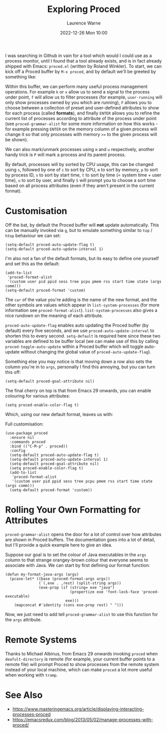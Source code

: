 #+TITLE: Exploring Proced
#+LAYOUT: post
#+DESCRIPTION: Exploring Proced
#+CATEGORIES: emacs programming
#+AUTHOR: Laurence Warne
#+DATE: 2022-12-26 Mon 10:00

I was searching in Github in vain for a tool which would I could use as a process monitor, until I found that a tool already exists, and is in fact already shipped with Emacs: ~proced.el~ (written by Roland Winkler).  To start, we can kick off a Proced buffer by ~M-x proced~, and by default we'll be greeted by something like:

Within this buffer, we can perform many useful process management operations.  For example ~k~ or ~x~ allow us to send a signal to the process under point, ~f~ will allow us to filter processes (for example, ~user-running~ will only show processes owned by you which are running), ~F~ allows you to choose between a collection of preset and user-defined attributes to show for each process (called *formats*), and finally ~ENTER~ allows you to refine the current list of processes according to attribute of the process under point (see ~proced-grammar-alist~ for some more information on how this works - for example pressing ~ENTER~ on the memory column of a given process will change it so that only processes with memory ~>=~ to the given process will be shown).

We can also mark/unmark processes using ~m~ and ~u~ respectively, another handy trick is ~P~ will mark a process and its parent process.

By default, processes will by sorted by CPU usage, this can be changed using ~s~, followed by one of ~c~ to sort by CPU, ~m~ to sort by memory, ~p~ to sort by process ID, ~s~ to sort by start time, ~t~ to sort by time (= system time + user time), ~u~ to sort by user, and finally ~S~ will prompt you to choose a sort time based on all process attributes (even if they aren't present in the current format).

* Customisation

Off the bat, by default the Proced buffer will *not* update automatically.  This can be manually invoked via ~g~, but to emulate something similar to ~top~ / ~htop~ behaviour we can set:

#+begin_src elisp
(setq-default proced-auto-update-flag t)
(setq-default proced-auto-update-interval 1)
#+end_src

I'm also not a fan of the default formats, but its easy to define one yourself and set this as the default:

#+begin_src elisp
(add-to-list
 'proced-format-alist
 '(custom user pid ppid sess tree pcpu pmem rss start time state (args comm)))
(setq-default proced-format 'custom)
#+end_src
The ~car~ of the value you're adding is the name of the new format, and the other symbols are values which appear in ~list-system-processes~ (for more information see ~proced-format-alist~).  ~list-system-processes~ also gives a nice rundown on the meaning of each attribute.

~proced-auto-update-flag~ enables auto updating the Proced buffer (by default) every five seconds, and we use ~proced-auto-update-interval~ to shorten this to every second. ~setq-default~ is required here since these two variables are defined to be buffer local (we can make use of this by calling ~proced-toggle-auto-update~ within a Proced buffer which will toggle auto-update without changing the global value of ~proced-auto-update-flag~).

Something else you may notice is that moving down a row also sets the column you're in to ~args~, personally I find this annoying, but you can turn this off:

#+begin_src elisp
(setq-default proced-goal-attribute nil)
#+end_src

The final cherry on top is that from Emacs 29 onwards, you can enable colouring for various attributes:

#+begin_src elisp
(setq proced-enable-color-flag t)
#+end_src

Which, using our new default format, leaves us with:


Full customisation:
#+begin_src elisp
(use-package proced
  :ensure nil
  :commands proced
  :bind (("C-M-p" . proced))
  :config
  (setq-default proced-auto-update-flag t)
  (setq-default proced-auto-update-interval 1)
  (setq-default proced-goal-attribute nil) 
  (setq proced-enable-color-flag t)
  (add-to-list
   'proced-format-alist
   '(custom user pid ppid sess tree pcpu pmem rss start time state (args comm)))
  (setq-default proced-format 'custom))
#+end_src

* Rolling Your Own Formatting for Attributes

~proced-grammar-alist~ opens the door for a lot of control over how attributes are shown in Proced buffers.  The documentation goes into a lot of detail, but I'll provide a quick example here to give an idea.

Suppose our goal is to set the colour of Java executables in the ~args~ column to that strange orangey-brown colour that everyone seems to associate with Java.  We can start by first defining our format function:

#+begin_src elisp
(defun my-format-java-args (args)
  (pcase-let* ((base (proced-format-args args))
               (`(,exe . ,rest) (split-string args))
               (exe-prop (if (string= exe "java")
                             (propertize exe 'font-lock-face 'proced-executable)
                           exe)))
    (mapconcat #'identity (cons exe-prop rest) " ")))
#+end_src

Now, we just need to add tell ~proced-grammar-alist~ to use this function for the ~args~ attribute. 

* Remote Systems

Thanks to Michael Albinus, from Emacs 29 onwards invoking ~proced~ when ~deafult-directory~ is remote (for example, your current buffer points to a remote file) will prompt Proced to show processes from the remote system instead of your local machine, which can make ~proced~ a lot more useful when working with ~tramp~.

* See Also
- https://www.masteringemacs.org/article/displaying-interacting-processes-proced
- https://emacsredux.com/blog/2013/05/02/manage-processes-with-proced/
